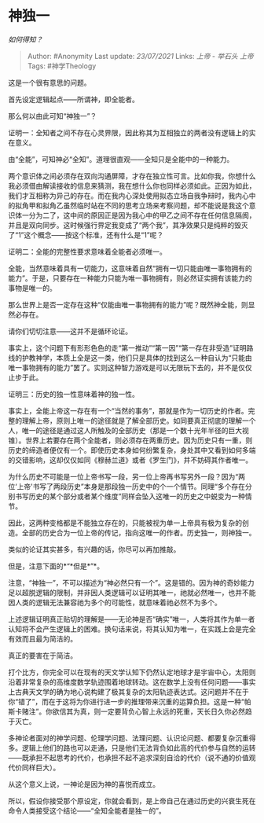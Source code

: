 * 神独一
  :PROPERTIES:
  :CUSTOM_ID: 神独一
  :END:

/如何得知？/

#+BEGIN_QUOTE
  Author: #Anonymity Last update: /23/07/2021/ Links: [[上帝 - 举石头]]
  [[上帝]] Tags: #神学Theology
#+END_QUOTE

这是一个很有意思的问题。

首先设定逻辑起点------所谓神，即全能者。

那么何以由此可知“神独一”？

证明一：全知者之间不存在心灵界限，因此称其为互相独立的两者没有逻辑上的实在意义。

由“全能”，可知神必“全知”。道理很直观------全知只是全能中的一种能力。

两个意识体之间必须存在双向沟通屏障，才存在独立性可言。比如你我，你想什么我必须借由解读接收的信息来猜测，我在想什么你也同样必须如此。正因为如此，我们才互相称为异己的存在。而在我内心深处使用拟态立场自我争辩时，我内心中的拟角甲和拟角乙虽然临时站在不同的思考立场来考察问题，却不能说是我这个意识体一分为二了，这中间的原因正是因为我心中的甲乙之间不存在任何信息隔阂，并且是双向同步。这时候强行界定我变成了“两个我”，其净效果只是纯粹的毁灭了“1”这个概念------按这个标准，还有什么是“1”呢？

证明二：全能的完整性要求意味着全能者必须唯一。

全能，当然意味着具有一切能力，这意味着自然“拥有一切只能由唯一事物拥有的能力”。于是，只要存在一种能力只能为唯一事物拥有，则必然证实拥有该能力的事物是唯一的。

那么世界上是否一定存在这种“仅能由唯一事物拥有的能力”呢？既然神全能，则显然必存在。

请你们切切注意------这并不是循环论证。

事实上，这个问题下有形形色色的走“第一推动”“第一因”“第一存在非受造”证明路线的护教神学，本质上全是这一类，他们只是具体的找到这么一种自认为“只能由唯一事物拥有的能力”罢了。实则这种智力游戏是可以无限玩下去的，并不是仅仅止步于此。

证明三：历史的独一性意味着神的独一性。

事实上，全能上帝这一存在有一个“当然的事务”，那就是作为一切历史的作者。完整的理解上帝，原则上唯一的途径就是了解全部历史。如同要真正彻底的理解一个人，唯一的途径是通过这人所触及的全部历史（那是一个数十光年半径的巨大视锥）。世界上若要存在两个全能者，则必须存在两重历史。因为历史只有一重，则历史的缔造者便仅有一个。即使历史本身如何纷繁复杂，身处其中又看到如何多端的交错影响，这却仅仅如同《穆赫兰道》或者《罗生门》，并不妨碍其作者唯一。

为什么历史不可能是一位上帝书写一段，另一位上帝再书写另外一段？因为“两位‘上帝'书写了两段历史”本身是那段独一历史中的个一个情节。同理“多个存在分别书写历史的某个部分或者某个维度”同样会坠入这唯一的历史之中蜕变为一种情节。

因此，这两种变格都是不能独立存在的，只能被视为单一上帝具有极为复杂的创造。全部的历史合为一位上帝的传记，指向这唯一的作者。历史独一，则神独一。

类似的论证其实甚多，有兴趣的话，你尽可以再加推敲。

但是，注意下面的*“*但是*”*。

注意，“神独一”，不可以描述为“神必然只有一个”。这是错的。因为神的奇妙能力足以超脱逻辑的限制，并非因人类逻辑可以证明其唯一，祂就必然唯一，也并不能因人类的逻辑无法兼容祂为多个的可能性，就意味着祂必然不为多个。

上述逻辑证明真正贴切的理解是------无论神是否“确实”唯一，人类将其作为单一者认知将不会产生逻辑上的困难。换句话来说，将其认知为唯一，在实践上会是完全有效而且最为简洁的。

真正的要害在于简洁。

打个比方，你完全可以在现有的天文学认知下仍然认定地球才是宇宙中心，太阳则沿着非常复杂的高维度数学轨迹围着地球转动。这在数学上没有任何问题------事实上古典天文学的确为地心说构建了极其复杂的太阳轨迹表达式。这问题并不在于你“错了”，而在于这将为你进行进一步的推理带来沉重的运算负担。这是一种“帕斯卡赌注”。你欲信其为真，则一定要背负心智上永远的死重，天长日久你必然趋于灭亡。

多神论者面对的神学问题、伦理学问题、法理问题、认识论问题、都要复杂沉重得多。逻辑上他们的路也可以走通，只是他们无法背负如此高的代价参与自然的运转------既承担不起思考的代价，也承担不起不追求深刻自洽的代价（说不通的价值观代价同样巨大）。

从这个意义上说，一神论是因为神的喜悦而成立。

所以，假设你接受那个原设定，你就会看到，是上帝自己在通过历史的兴衰生死在命令人类接受这个结论------“全知全能者是独一的”。
